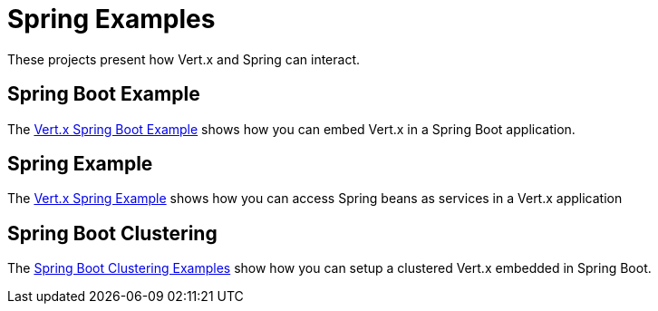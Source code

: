 = Spring Examples

These projects present how Vert.x and Spring can interact.

== Spring Boot Example

The link:springboot-example/README.adoc[Vert.x Spring Boot Example] shows how you can embed Vert.x in a Spring Boot application.

== Spring Example

The link:spring-example/README.adoc[Vert.x Spring Example] shows how you can access Spring beans as services in a Vert.x application

== Spring Boot Clustering

The link:spring-boot-clustering/README.adoc[Spring Boot Clustering Examples] show how you can setup a clustered Vert.x embedded in Spring Boot.
